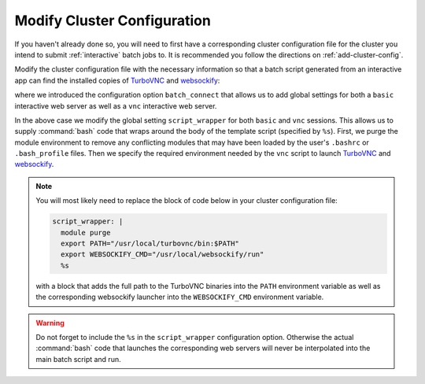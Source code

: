 .. _app-development-interactive-setup-modify-cluster-configuration:

Modify Cluster Configuration
============================

If you haven't already done so, you will need to first have a corresponding
cluster configuration file for the cluster you intend to submit
:ref:`interactive` batch jobs to. It is recommended you follow the directions
on :ref:`add-cluster-config`.

Modify the cluster configuration file with the necessary information so that
a batch script generated from an interactive app can find the installed
copies of `TurboVNC`_ and `websockify`_:

.. code-block:: yaml
   :emphasize-lines: 11-

   # /etc/ood/config/clusters.d/my_cluster.yml
   ---
   v2:
     metadata:
       title: "Cluster 1"
     login:
       host: "my_cluster.my_center.edu"
     job:
       adapter: "..."
       ...
     batch_connect:
       basic:
         script_wrapper: |
           module purge
           %s
       vnc:
         script_wrapper: |
           module purge
           export PATH="/usr/local/turbovnc/bin:$PATH"
           export WEBSOCKIFY_CMD="/usr/local/websockify/run"
           %s

where we introduced the configuration option ``batch_connect`` that allows us
to add global settings for both a ``basic`` interactive web server as well as a
``vnc`` interactive web server.

In the above case we modify the global setting ``script_wrapper`` for both
``basic`` and ``vnc`` sessions. This allows us to supply :command:`bash` code
that wraps around the body of the template script (specified by ``%s``). First,
we purge the module environment to remove any conflicting modules that may have
been loaded by the user's ``.bashrc`` or ``.bash_profile`` files. Then we
specify the required environment needed by the ``vnc`` script to launch
`TurboVNC`_ and `websockify`_.

.. note::

   You will most likely need to replace the block of code below in your cluster
   configuration file:

   .. code-block:: yaml

      script_wrapper: |
        module purge
        export PATH="/usr/local/turbovnc/bin:$PATH"
        export WEBSOCKIFY_CMD="/usr/local/websockify/run"
        %s

   with a block that adds the full path to the TurboVNC binaries into the
   ``PATH`` environment variable as well as the corresponding websockify
   launcher into the ``WEBSOCKIFY_CMD`` environment variable.

.. warning::

   Do not forget to include the ``%s`` in the ``script_wrapper`` configuration
   option. Otherwise the actual :command:`bash` code that launches the
   corresponding web servers will never be interpolated into the main batch
   script and run.

.. _turbovnc: https://turbovnc.org/
.. _websockify: https://github.com/novnc/websockify
